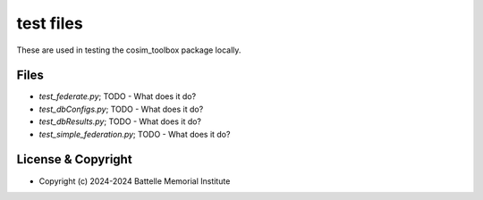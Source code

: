 ==========
test files
==========

These are used in testing the cosim_toolbox package locally.

Files
=====

- *test_federate.py*; TODO - What does it do?
- *test_dbConfigs.py*; TODO - What does it do?
- *test_dbResults.py*; TODO - What does it do?
- *test_simple_federation.py*; TODO - What does it do?

License & Copyright
===================

- Copyright (c) 2024-2024 Battelle Memorial Institute


